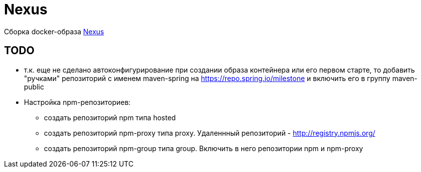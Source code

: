 = Nexus

Сборка docker-образа https://hub.docker.com/r/sonatype/nexus3/[Nexus]

== TODO

* т.к. еще не сделано автоконфигурирование при создании образа контейнера или его первом старте,
то добавить "ручками" репозиторий с именем maven-spring на https://repo.spring.io/milestone и включить его в группу maven-public

* Настройка npm-репозиториев:
** создать репозиторий npm типа hosted
** создать репозиторий npm-proxy типа proxy. Удаленнный репозиторий - http://registry.npmjs.org/
** создать репозиторий npm-group типа group. Включить в него репозитории npm и npm-proxy